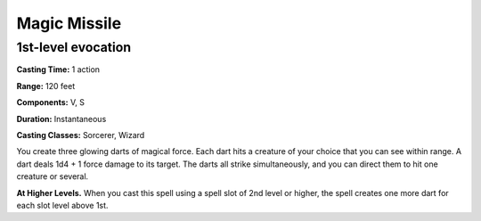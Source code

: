 
.. _srd:magic-missile:

Magic Missile
-------------------------------------------------------------

1st-level evocation
^^^^^^^^^^^^^^^^^^^

**Casting Time:** 1 action

**Range:** 120 feet

**Components:** V, S

**Duration:** Instantaneous

**Casting Classes:** Sorcerer, Wizard

You create three glowing darts of magical force. Each dart hits a
creature of your choice that you can see within range. A dart deals 1d4
+ 1 force damage to its target. The darts all strike simultaneously, and
you can direct them to hit one creature or several.

**At Higher Levels.** When you cast this spell using a spell slot of 2nd
level or higher, the spell creates one more dart for each slot level
above 1st.
